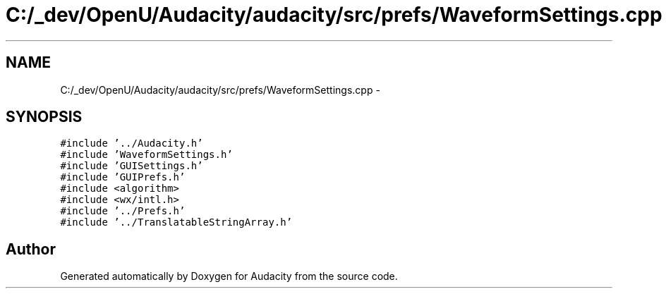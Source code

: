.TH "C:/_dev/OpenU/Audacity/audacity/src/prefs/WaveformSettings.cpp" 3 "Thu Apr 28 2016" "Audacity" \" -*- nroff -*-
.ad l
.nh
.SH NAME
C:/_dev/OpenU/Audacity/audacity/src/prefs/WaveformSettings.cpp \- 
.SH SYNOPSIS
.br
.PP
\fC#include '\&.\&./Audacity\&.h'\fP
.br
\fC#include 'WaveformSettings\&.h'\fP
.br
\fC#include 'GUISettings\&.h'\fP
.br
\fC#include 'GUIPrefs\&.h'\fP
.br
\fC#include <algorithm>\fP
.br
\fC#include <wx/intl\&.h>\fP
.br
\fC#include '\&.\&./Prefs\&.h'\fP
.br
\fC#include '\&.\&./TranslatableStringArray\&.h'\fP
.br

.SH "Author"
.PP 
Generated automatically by Doxygen for Audacity from the source code\&.
